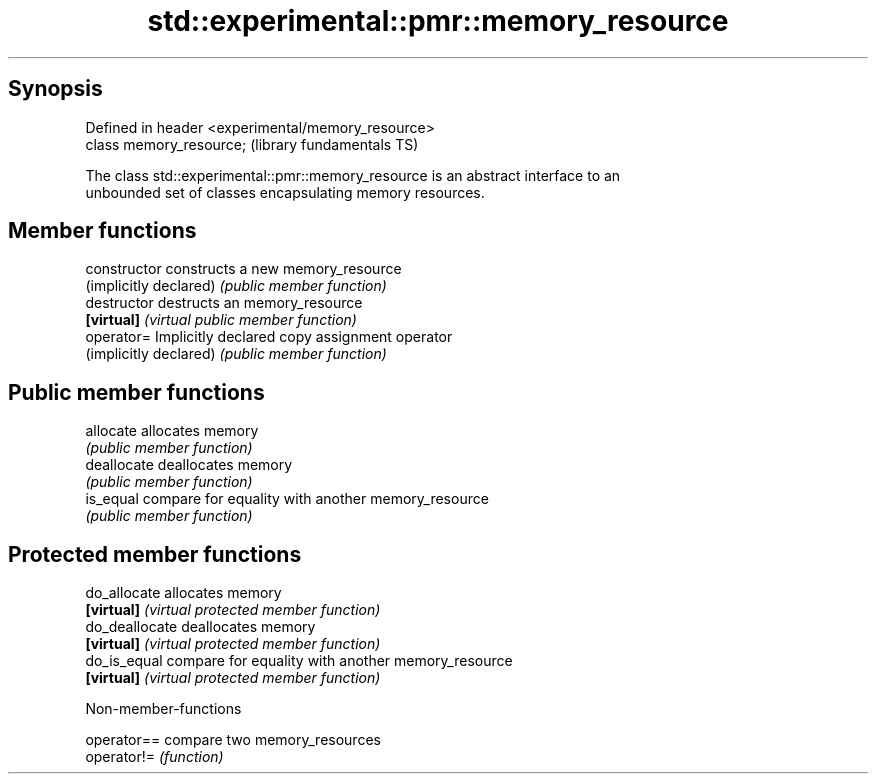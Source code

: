 .TH std::experimental::pmr::memory_resource 3 "Sep  4 2015" "2.0 | http://cppreference.com" "C++ Standard Libary"
.SH Synopsis
   Defined in header <experimental/memory_resource>
   class memory_resource;                            (library fundamentals TS)

   The class std::experimental::pmr::memory_resource is an abstract interface to an
   unbounded set of classes encapsulating memory resources.

.SH Member functions

   constructor           constructs a new memory_resource
   (implicitly declared) \fI(public member function)\fP
   destructor            destructs an memory_resource
   \fB[virtual]\fP             \fI(virtual public member function)\fP
   operator=             Implicitly declared copy assignment operator
   (implicitly declared) \fI(public member function)\fP
.SH Public member functions
   allocate              allocates memory
                         \fI(public member function)\fP
   deallocate            deallocates memory
                         \fI(public member function)\fP
   is_equal              compare for equality with another memory_resource
                         \fI(public member function)\fP
.SH Protected member functions
   do_allocate           allocates memory
   \fB[virtual]\fP             \fI(virtual protected member function)\fP
   do_deallocate         deallocates memory
   \fB[virtual]\fP             \fI(virtual protected member function)\fP
   do_is_equal           compare for equality with another memory_resource
   \fB[virtual]\fP             \fI(virtual protected member function)\fP

   Non-member-functions

   operator== compare two memory_resources
   operator!= \fI(function)\fP
